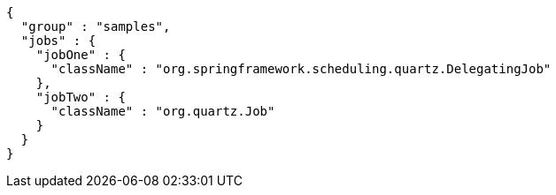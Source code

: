 [source,options="nowrap"]
----
{
  "group" : "samples",
  "jobs" : {
    "jobOne" : {
      "className" : "org.springframework.scheduling.quartz.DelegatingJob"
    },
    "jobTwo" : {
      "className" : "org.quartz.Job"
    }
  }
}
----